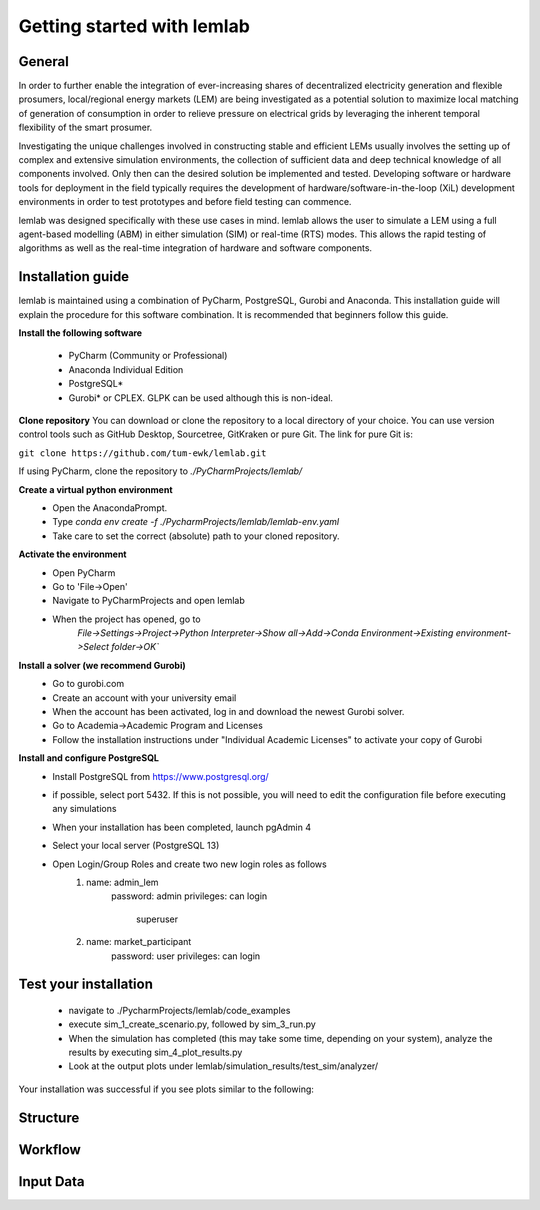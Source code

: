 ===========================
Getting started with lemlab
===========================

General
=======
In order to further enable the integration of ever-increasing shares of decentralized electricity generation and
flexible prosumers, local/regional energy markets (LEM) are being investigated as a potential solution to maximize
local matching of generation of consumption in order to relieve pressure on electrical grids by leveraging the
inherent temporal flexibility of the smart prosumer.

Investigating the unique challenges involved in constructing stable and efficient LEMs usually involves the setting up
of complex and extensive simulation environments, the collection of sufficient data and deep technical knowledge of all
components involved. Only then can the desired solution be implemented and tested. Developing software or hardware tools
for deployment in the field typically requires the development of hardware/software-in-the-loop (XiL) development
environments in order to test prototypes and before field testing can commence.

lemlab was designed specifically with these use cases in mind. lemlab allows the user to simulate a LEM using a full
agent-based modelling (ABM) in either simulation (SIM) or real-time (RTS) modes. This allows the rapid testing of
algorithms as well as the real-time integration of hardware and software components.

Installation guide
==================

lemlab is maintained using a combination of PyCharm, PostgreSQL, Gurobi and Anaconda. This installation guide will
explain the procedure for this software combination. It is recommended that beginners follow this guide.

**Install the following software**

    - PyCharm (Community or Professional)
    - Anaconda Individual Edition
    - PostgreSQL*
    - Gurobi* or CPLEX. GLPK can be used although this is non-ideal.

**Clone repository**
You can download or clone the repository to a local directory of your choice. You can use version control tools such as
GitHub Desktop, Sourcetree, GitKraken or pure Git. The link for pure Git is:

``git clone https://github.com/tum-ewk/lemlab.git``

If using PyCharm, clone the repository to `./PyCharmProjects/lemlab/`

**Create a virtual python environment**
    - Open the AnacondaPrompt.
    - Type `conda env create -f ./PycharmProjects/lemlab/lemlab-env.yaml`
    - Take care to set the correct (absolute) path to your cloned repository.

**Activate the environment**
    - Open PyCharm
    - Go to 'File->Open'
    - Navigate to PyCharmProjects and open lemlab
    - When the project has opened, go to
        `File->Settings->Project->Python Interpreter->Show all->Add->Conda Environment->Existing environment->Select folder->OK``

**Install a solver (we recommend Gurobi)**
    - Go to gurobi.com
    - Create an account with your university email
    - When the account has been activated, log in and download the newest Gurobi solver.
    - Go to Academia->Academic Program and Licenses
    - Follow the installation instructions under "Individual Academic Licenses" to activate your copy of Gurobi

**Install and configure PostgreSQL**
    - Install PostgreSQL from https://www.postgresql.org/
    - if possible, select port 5432. If this is not possible, you will need to edit the configuration file
      before executing any simulations
    - When your installation has been completed, launch pgAdmin 4
    - Select your local server (PostgreSQL 13)
    - Open Login/Group Roles and create two new login roles as follows
        1. name: admin_lem
            password: admin
            privileges: can login
                        superuser
        2. name: market_participant
            password: user
            privileges: can login

Test your installation
======================
    - navigate to ./PycharmProjects/lemlab/code_examples
    - execute sim_1_create_scenario.py, followed by sim_3_run.py
    - When the simulation has completed (this may take some time, depending on your system),
      analyze the results by executing sim_4_plot_results.py
    - Look at the output plots under lemlab/simulation_results/test_sim/analyzer/

Your installation was successful if you see plots similar to the following:

.. image:: images/virtual_feeder_flow.png
    :width: 400px
    :align: center
    :height: 300px
    :alt: Virtual feeder flow of LEM

.. image:: images/mcp_ex_ante_da.png
    :width: 400px
    :align: center
    :height: 300px
    :alt: Market clearing price of the ex-ante auction

.. image:: images/balance_0.png
    :width: 400px
    :align: center
    :height: 300px
    :alt: Prosumer account balances at the end of the simulation

.. image:: images/price_type_ex_ante_da.png
    :width: 400px
    :align: center
    :height: 300px
    :alt: Market clearing price vs. energy quality share

.. image:: images/household_power_(20).png
    :width: 400px
    :align: center
    :height: 300px
    :alt: Prosumer household power flow

.. image:: images/household_finance_(20).png
    :width: 400px
    :align: center
    :height: 300px
    :alt: Prosumer finances

Structure
=========

Workflow
========

Input Data
==========


.. _OPEN - An open-source platform for developing smart local energy system applications: https://www.researchgate.net/publication/342849801_OPEN_An_open-source_platform_for_developing_smart_local_energy_system_applications
.. _tool: https://www.smartdraw.com/workflow-diagram/examples/ecommerce-workflow-diagram/